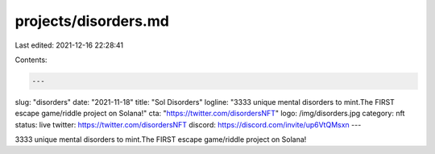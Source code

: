 projects/disorders.md
=====================

Last edited: 2021-12-16 22:28:41

Contents:

.. code-block:: md

    ---
slug: "disorders"
date: "2021-11-18"
title: "Sol Disorders"
logline: "3333 unique mental disorders to mint.The FIRST escape game/riddle project on Solana!"
cta: "https://twitter.com/disordersNFT"
logo: /img/disorders.jpg
category: nft
status: live
twitter: https://twitter.com/disordersNFT
discord: https://discord.com/invite/up6VtQMsxn
---

3333 unique mental disorders to mint.The FIRST escape game/riddle project on Solana!


